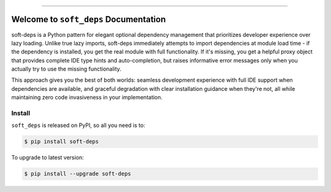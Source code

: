 
.. image:: https://readthedocs.org/projects/soft-deps/badge/?version=latest
    :target: https://soft-deps.readthedocs.io/en/latest/
    :alt: Documentation Status

.. image:: https://github.com/MacHu-GWU/soft_deps-project/actions/workflows/main.yml/badge.svg
    :target: https://github.com/MacHu-GWU/soft_deps-project/actions?query=workflow:CI

.. image:: https://codecov.io/gh/MacHu-GWU/soft_deps-project/branch/main/graph/badge.svg
    :target: https://codecov.io/gh/MacHu-GWU/soft_deps-project

.. image:: https://img.shields.io/pypi/v/soft-deps.svg
    :target: https://pypi.python.org/pypi/soft-deps

.. image:: https://img.shields.io/pypi/l/soft-deps.svg
    :target: https://pypi.python.org/pypi/soft-deps

.. image:: https://img.shields.io/pypi/pyversions/soft-deps.svg
    :target: https://pypi.python.org/pypi/soft-deps

.. image:: https://img.shields.io/badge/✍️_Release_History!--None.svg?style=social&logo=github
    :target: https://github.com/MacHu-GWU/soft_deps-project/blob/main/release-history.rst

.. image:: https://img.shields.io/badge/⭐_Star_me_on_GitHub!--None.svg?style=social&logo=github
    :target: https://github.com/MacHu-GWU/soft_deps-project

------

.. image:: https://img.shields.io/badge/Link-API-blue.svg
    :target: https://soft-deps.readthedocs.io/en/latest/py-modindex.html

.. image:: https://img.shields.io/badge/Link-Install-blue.svg
    :target: `install`_

.. image:: https://img.shields.io/badge/Link-GitHub-blue.svg
    :target: https://github.com/MacHu-GWU/soft_deps-project

.. image:: https://img.shields.io/badge/Link-Submit_Issue-blue.svg
    :target: https://github.com/MacHu-GWU/soft_deps-project/issues

.. image:: https://img.shields.io/badge/Link-Request_Feature-blue.svg
    :target: https://github.com/MacHu-GWU/soft_deps-project/issues

.. image:: https://img.shields.io/badge/Link-Download-blue.svg
    :target: https://pypi.org/pypi/soft-deps#files


Welcome to ``soft_deps`` Documentation
==============================================================================
.. image:: https://soft-deps.readthedocs.io/en/latest/_static/soft_deps-logo.png
    :target: https://soft-deps.readthedocs.io/en/latest/

soft-deps is a Python pattern for elegant optional dependency management that prioritizes developer experience over lazy loading. Unlike true lazy imports, soft-deps immediately attempts to import dependencies at module load time - if the dependency is installed, you get the real module with full functionality. If it's missing, you get a helpful proxy object that provides complete IDE type hints and auto-completion, but raises informative error messages only when you actually try to use the missing functionality.

This approach gives you the best of both worlds: seamless development experience with full IDE support when dependencies are available, and graceful degradation with clear installation guidance when they're not, all while maintaining zero code invasiveness in your implementation.


.. _install:

Install
------------------------------------------------------------------------------

``soft_deps`` is released on PyPI, so all you need is to:

.. code-block:: console

    $ pip install soft-deps

To upgrade to latest version:

.. code-block:: console

    $ pip install --upgrade soft-deps
